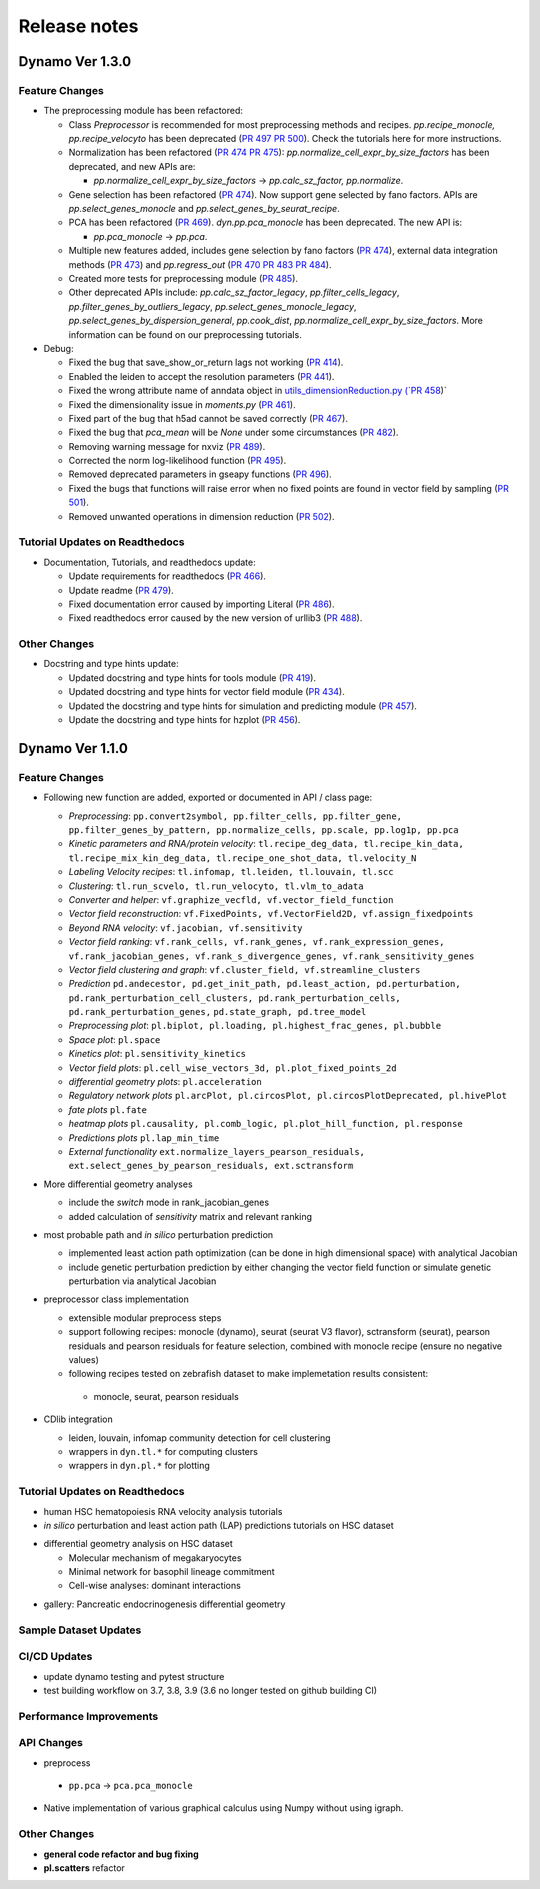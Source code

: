 ==================
Release notes
==================


Dynamo Ver 1.3.0
<<<<<<<<<<<<<<<<<<<<<<<<<<<<<<<<<<<<<<<<<<<<<<<<<<<<<<<<<<<<<<<<<<<<<<<<<<<<<<<<<<<<<<<<<<<<<<<<<<<
Feature Changes
~~~~~~~~~~~~~~~~~~~~~~~~~~
- The preprocessing module has been refactored:

  - Class *Preprocessor* is recommended for most preprocessing methods and recipes. `pp.recipe_monocle,`
    `pp.recipe_velocyto` has been deprecated (`PR 497 <https://github.com/aristoteleo/dynamo-release/pull/497>`_
    `PR 500 <https://github.com/aristoteleo/dynamo-release/pull/500>`_).
    Check the tutorials here for more instructions.
  - Normalization has been refactored (`PR 474 <https://github.com/aristoteleo/dynamo-release/pull/474>`_
    `PR 475 <https://github.com/aristoteleo/dynamo-release/pull/475>`_): `pp.normalize_cell_expr_by_size_factors`
    has been deprecated, and new APIs are:

    - `pp.normalize_cell_expr_by_size_factors` -> `pp.calc_sz_factor, pp.normalize`.

  - Gene selection has been refactored (`PR 474 <https://github.com/aristoteleo/dynamo-release/pull/474>`_). Now support
    gene selected by fano factors. APIs are `pp.select_genes_monocle` and `pp.select_genes_by_seurat_recipe`.
  - PCA has been refactored (`PR 469 <https://github.com/aristoteleo/dynamo-release/pull/469>`_). `dyn.pp.pca_monocle`
    has been deprecated. The new API is:

    - `pp.pca_monocle` -> `pp.pca`.

  - Multiple new features added, includes gene selection by fano factors
    (`PR 474 <https://github.com/aristoteleo/dynamo-release/pull/474>`_), external data integration methods
    (`PR 473 <https://github.com/aristoteleo/dynamo-release/pull/473>`_) and `pp.regress_out`
    (`PR 470 <https://github.com/aristoteleo/dynamo-release/pull/470>`_
    `PR 483 <https://github.com/aristoteleo/dynamo-release/pull/483>`_
    `PR 484 <https://github.com/aristoteleo/dynamo-release/pull/484>`_).
  - Created more tests for preprocessing module (`PR 485 <https://github.com/aristoteleo/dynamo-release/pull/485>`_).
  - Other deprecated APIs include: `pp.calc_sz_factor_legacy`, `pp.filter_cells_legacy`,
    `pp.filter_genes_by_outliers_legacy`, `pp.select_genes_monocle_legacy`, `pp.select_genes_by_dispersion_general`,
    `pp.cook_dist`, `pp.normalize_cell_expr_by_size_factors`. More information can be found on our preprocessing
    tutorials.

- Debug:

  - Fixed the bug that save_show_or_return lags not working
    (`PR 414 <https://github.com/aristoteleo/dynamo-release/pull/414>`_).
  - Enabled the leiden to accept the resolution parameters
    (`PR 441 <https://github.com/aristoteleo/dynamo-release/pull/441>`_).
  - Fixed the wrong attribute name of anndata object in `utils_dimensionReduction.py
    (`PR 458 <https://github.com/aristoteleo/dynamo-release/pull/458>`_)`
  - Fixed the dimensionality issue in `moments.py`
    (`PR 461 <https://github.com/aristoteleo/dynamo-release/pull/461>`_).
  - Fixed part of the bug that h5ad cannot be saved correctly
    (`PR 467 <https://github.com/aristoteleo/dynamo-release/pull/467>`_).
  - Fixed the bug that `pca_mean` will be `None` under some circumstances
    (`PR 482 <https://github.com/aristoteleo/dynamo-release/pull/482>`_).
  - Removing warning message for nxviz
    (`PR 489 <https://github.com/aristoteleo/dynamo-release/pull/489>`_).
  - Corrected the norm log-likelihood function
    (`PR 495 <https://github.com/aristoteleo/dynamo-release/pull/495>`_).
  - Removed deprecated parameters in gseapy functions
    (`PR 496 <https://github.com/aristoteleo/dynamo-release/pull/496>`_).
  - Fixed the bugs that functions will raise error when no fixed points are found in vector field by sampling
    (`PR 501 <https://github.com/aristoteleo/dynamo-release/pull/501>`_).
  - Removed unwanted operations in dimension reduction
    (`PR 502 <https://github.com/aristoteleo/dynamo-release/pull/502>`_).


Tutorial Updates on Readthedocs
~~~~~~~~~~~~~~~~~~~~~~~~~~~~~~~
- Documentation, Tutorials, and readthedocs update:

  - Update requirements for readthedocs (`PR 466 <https://github.com/aristoteleo/dynamo-release/pull/466>`_).
  - Update readme (`PR 479 <https://github.com/aristoteleo/dynamo-release/pull/479>`_).
  - Fixed documentation error caused by importing Literal
    (`PR 486 <https://github.com/aristoteleo/dynamo-release/pull/486>`_).
  - Fixed readthedocs error caused by the new version of urllib3
    (`PR 488 <https://github.com/aristoteleo/dynamo-release/pull/488>`_).


Other Changes
~~~~~~~~~~~~~~~~~~~~~~~~~~
- Docstring and type hints update:

  - Updated docstring and type hints for tools module
    (`PR 419 <https://github.com/aristoteleo/dynamo-release/pull/419>`_).
  - Updated docstring and type hints for vector field module
    (`PR 434 <https://github.com/aristoteleo/dynamo-release/pull/434>`_).
  - Updated the docstring and type hints for simulation and predicting module
    (`PR 457 <https://github.com/aristoteleo/dynamo-release/pull/457>`_).
  - Update the docstring and type hints for hzplot
    (`PR 456 <https://github.com/aristoteleo/dynamo-release/pull/456>`_).



Dynamo Ver 1.1.0
<<<<<<<<<<<<<<<<<<<<<<<<<<<<<<<<<<<<<<<<<<<<<<<<<<<<<<<<<<<<<<<<<<<<<<<<<<<<<<<<<<<<<<<<<<<<<<<<<<<
Feature Changes
~~~~~~~~~~~~~~~~~~~~~~~~~~
- Following new function are added, exported or documented in API / class page: 
  
  - *Preprocessing*: ``pp.convert2symbol, pp.filter_cells, pp.filter_gene,`` 
    ``pp.filter_genes_by_pattern, pp.normalize_cells, pp.scale, pp.log1p, pp.pca``
  - *Kinetic parameters and RNA/protein velocity*: ``tl.recipe_deg_data, tl.recipe_kin_data,``
    ``tl.recipe_mix_kin_deg_data, tl.recipe_one_shot_data, tl.velocity_N``
  - *Labeling Velocity recipes*: ``tl.infomap, tl.leiden, tl.louvain, tl.scc``
  - *Clustering*: ``tl.run_scvelo, tl.run_velocyto, tl.vlm_to_adata``
  - *Converter and helper*: ``vf.graphize_vecfld, vf.vector_field_function``
  - *Vector field reconstruction*: ``vf.FixedPoints, vf.VectorField2D, vf.assign_fixedpoints``
  - *Beyond RNA velocity*: ``vf.jacobian, vf.sensitivity``
  - *Vector field ranking*: ``vf.rank_cells, vf.rank_genes, vf.rank_expression_genes,``
    ``vf.rank_jacobian_genes, vf.rank_s_divergence_genes, vf.rank_sensitivity_genes``
  - *Vector field clustering and graph*: ``vf.cluster_field, vf.streamline_clusters``
  - *Prediction* ``pd.andecestor, pd.get_init_path, pd.least_action, pd.perturbation,``
    ``pd.rank_perturbation_cell_clusters, pd.rank_perturbation_cells, pd.rank_perturbation_genes,``
    ``pd.state_graph, pd.tree_model``
  - *Preprocessing plot*: ``pl.biplot, pl.loading, pl.highest_frac_genes, pl.bubble``
  - *Space plot*: ``pl.space``
  - *Kinetics plot*: ``pl.sensitivity_kinetics``
  - *Vector field plots*: ``pl.cell_wise_vectors_3d, pl.plot_fixed_points_2d``
  - *differential geometry plots*: ``pl.acceleration``
  - *Regulatory network plots* ``pl.arcPlot, pl.circosPlot, pl.circosPlotDeprecated, pl.hivePlot``
  - *fate plots* ``pl.fate``
  - *heatmap plots* ``pl.causality, pl.comb_logic, pl.plot_hill_function, pl.response``
  - *Predictions plots* ``pl.lap_min_time``
  - *External functionality* ``ext.normalize_layers_pearson_residuals,``
    ``ext.select_genes_by_pearson_residuals, ext.sctransform``

- More differential geometry analyses

  - include the `switch` mode in rank_jacobian_genes
  - added calculation of `sensitivity` matrix and relevant ranking 

- most probable path and *in silico* perturbation prediction

  - implemented least action path optimization (can be done in high dimensional space) with analytical Jacobian 
  - include genetic perturbation prediction by either changing the vector field function or simulate genetic perturbation via analytical Jacobian

- preprocessor class implementation

  - extensible modular preprocess steps 
  - support following recipes: monocle (dynamo), seurat (seurat V3 flavor), sctransform (seurat), pearson residuals and pearson residuals for feature selection, combined with monocle recipe (ensure no negative values)
  -  following recipes tested on zebrafish dataset to make implemetation results consistent:
    - monocle, seurat, pearson residuals
- CDlib integration

  - leiden, louvain, infomap community detection for cell clustering 
  - wrappers in ``dyn.tl.*`` for computing clusters
  - wrappers in ``dyn.pl.*`` for plotting


Tutorial Updates on Readthedocs
~~~~~~~~~~~~~~~~~~~~~~~~~~~~~~~
* human HSC hematopoiesis RNA velocity analysis tutorials
* *in silico* perturbation and least action path (LAP) predictions tutorials on HSC dataset
- differential geometry analysis on HSC dataset

  - Molecular mechanism of megakaryocytes
  - Minimal network for basophil lineage commitment
  - Cell-wise analyses: dominant interactions
* gallery: Pancreatic endocrinogenesis differential geometry


Sample Dataset Updates
~~~~~~~~~~~~~~~~~~~~~~~~~~


CI/CD Updates
~~~~~~~~~~~~~~~~~~~~~~~~~~
- update dynamo testing and pytest structure
- test building workflow on 3.7, 3.8, 3.9 (3.6 no longer tested on github building CI)


Performance Improvements
~~~~~~~~~~~~~~~~~~~~~~~~~~


API Changes
~~~~~~~~~~~~~~~~~~~~~~~~~~
- preprocess

 - ``pp.pca`` -> ``pca.pca_monocle``
* Native implementation of various graphical calculus using Numpy without using igraph. 


Other Changes
~~~~~~~~~~~~~~~~~~~~~~~~~~
* **general code refactor and bug fixing**
* **pl.scatters** refactor

